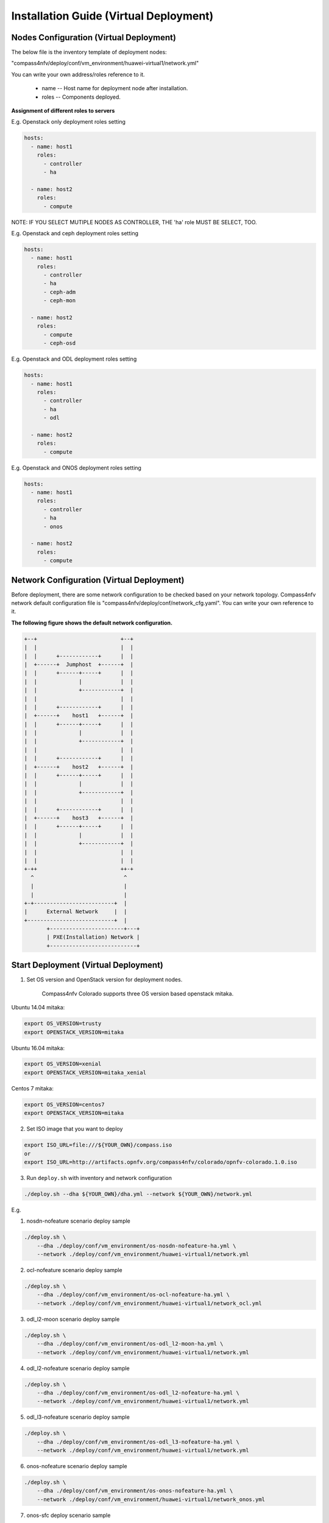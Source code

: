 .. This work is licensed under a Creative Commons Attribution 4.0 International Licence.
.. http://creativecommons.org/licenses/by/4.0
.. (c) by Weidong Shao (HUAWEI) and Justin Chi (HUAWEI)

Installation Guide (Virtual Deployment)
=======================================

Nodes Configuration (Virtual Deployment)
----------------------------------------

The below file is the inventory template of deployment nodes:

"compass4nfv/deploy/conf/vm_environment/huawei-virtual1/network.yml"

You can write your own address/roles reference to it.

        - name -- Host name for deployment node after installation.

        - roles -- Components deployed.


**Assignment of different roles to servers**

E.g. Openstack only deployment roles setting

.. code-block:: yaml

    hosts:
      - name: host1
        roles:
          - controller
          - ha

      - name: host2
        roles:
          - compute

NOTE:
IF YOU SELECT MUTIPLE NODES AS CONTROLLER, THE 'ha' role MUST BE SELECT, TOO.

E.g. Openstack and ceph deployment roles setting

.. code-block:: yaml

    hosts:
      - name: host1
        roles:
          - controller
          - ha
          - ceph-adm
          - ceph-mon

      - name: host2
        roles:
          - compute
          - ceph-osd

E.g. Openstack and ODL deployment roles setting

.. code-block:: yaml

    hosts:
      - name: host1
        roles:
          - controller
          - ha
          - odl

      - name: host2
        roles:
          - compute

E.g. Openstack and ONOS deployment roles setting

.. code-block:: yaml

    hosts:
      - name: host1
        roles:
          - controller
          - ha
          - onos

      - name: host2
        roles:
          - compute


Network Configuration (Virtual Deployment)
------------------------------------------

Before deployment, there are some network configuration to be checked based on your network topology.
Compass4nfv network default configuration file is "compass4nfv/deploy/conf/network_cfg.yaml".
You can write your own reference to it.

**The following figure shows the default network configuration.**

.. code-block:: console


      +--+                          +--+
      |  |                          |  |
      |  |      +------------+      |  |
      |  +------+  Jumphost  +------+  |
      |  |      +------+-----+      |  |
      |  |             |            |  |
      |  |             +------------+  |
      |  |                          |  |
      |  |      +------------+      |  |
      |  +------+    host1   +------+  |
      |  |      +------+-----+      |  |
      |  |             |            |  |
      |  |             +------------+  |
      |  |                          |  |
      |  |      +------------+      |  |
      |  +------+    host2   +------+  |
      |  |      +------+-----+      |  |
      |  |             |            |  |
      |  |             +------------+  |
      |  |                          |  |
      |  |      +------------+      |  |
      |  +------+    host3   +------+  |
      |  |      +------+-----+      |  |
      |  |             |            |  |
      |  |             +------------+  |
      |  |                          |  |
      |  |                          |  |
      +-++                          ++-+
        ^                            ^
        |                            |
        |                            |
      +-+-------------------------+  |
      |      External Network     |  |
      +---------------------------+  |
             +-----------------------+---+
             | PXE(Installation) Network |
             +---------------------------+


Start Deployment (Virtual Deployment)
-------------------------------------

1. Set OS version and OpenStack version for deployment nodes.

    Compass4nfv Colorado supports three OS version based openstack mitaka.

Ubuntu 14.04 mitaka:

.. code-block:: bash

    export OS_VERSION=trusty
    export OPENSTACK_VERSION=mitaka

Ubuntu 16.04 mitaka:

.. code-block:: bash

    export OS_VERSION=xenial
    export OPENSTACK_VERSION=mitaka_xenial

Centos 7 mitaka:

.. code-block:: bash

    export OS_VERSION=centos7
    export OPENSTACK_VERSION=mitaka

2. Set ISO image that you want to deploy

.. code-block:: bash

    export ISO_URL=file:///${YOUR_OWN}/compass.iso
    or
    export ISO_URL=http://artifacts.opnfv.org/compass4nfv/colorado/opnfv-colorado.1.0.iso

3. Run ``deploy.sh`` with inventory and network configuration

.. code-block:: bash

    ./deploy.sh --dha ${YOUR_OWN}/dha.yml --network ${YOUR_OWN}/network.yml

E.g.

1. nosdn-nofeature scenario deploy sample

.. code-block:: bash

    ./deploy.sh \
        --dha ./deploy/conf/vm_environment/os-nosdn-nofeature-ha.yml \
        --network ./deploy/conf/vm_environment/huawei-virtual1/network.yml

2. ocl-nofeature scenario deploy sample

.. code-block:: bash

    ./deploy.sh \
        --dha ./deploy/conf/vm_environment/os-ocl-nofeature-ha.yml \
        --network ./deploy/conf/vm_environment/huawei-virtual1/network_ocl.yml

3. odl_l2-moon scenario deploy sample

.. code-block:: bash

    ./deploy.sh \
        --dha ./deploy/conf/vm_environment/os-odl_l2-moon-ha.yml \
        --network ./deploy/conf/vm_environment/huawei-virtual1/network.yml

4. odl_l2-nofeature scenario deploy sample

.. code-block:: bash

    ./deploy.sh \
        --dha ./deploy/conf/vm_environment/os-odl_l2-nofeature-ha.yml \
        --network ./deploy/conf/vm_environment/huawei-virtual1/network.yml

5. odl_l3-nofeature scenario deploy sample

.. code-block:: bash

    ./deploy.sh \
        --dha ./deploy/conf/vm_environment/os-odl_l3-nofeature-ha.yml \
        --network ./deploy/conf/vm_environment/huawei-virtual1/network.yml

6. onos-nofeature scenario deploy sample

.. code-block:: bash

    ./deploy.sh \
        --dha ./deploy/conf/vm_environment/os-onos-nofeature-ha.yml \
        --network ./deploy/conf/vm_environment/huawei-virtual1/network_onos.yml

7. onos-sfc deploy scenario sample

.. code-block:: bash

    ./deploy.sh \
        --dha ./deploy/conf/vm_environment/os-onos-sfc-ha.yml \
        --network ./deploy/conf/vm_environment/huawei-virtual1/network_onos.yml

